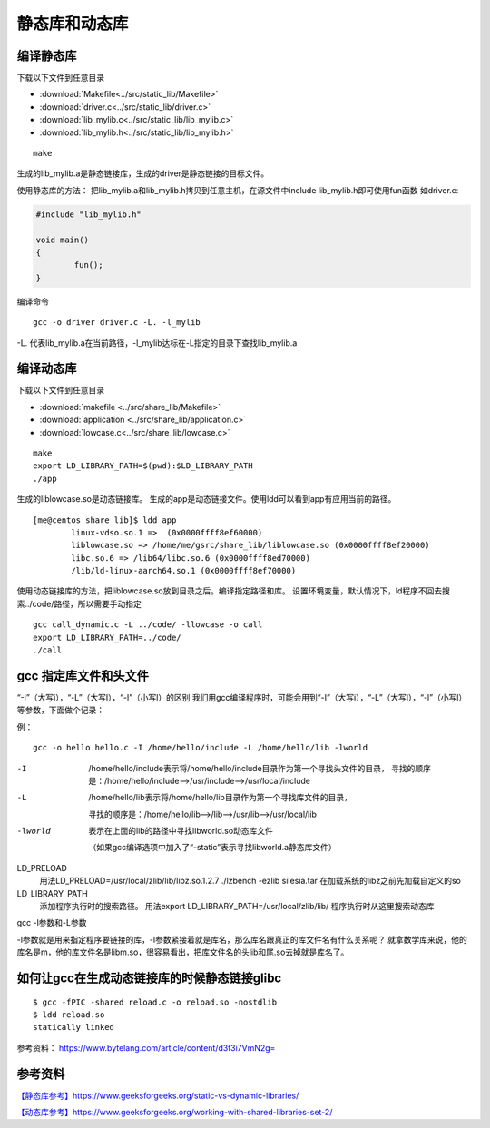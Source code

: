 ***************
静态库和动态库
***************

编译静态库
==========

下载以下文件到任意目录

+ :download:`Makefile<../src/static_lib/Makefile>`
+ :download:`driver.c<../src/static_lib/driver.c>`
+ :download:`lib_mylib.c<../src/static_lib/lib_mylib.c>`
+ :download:`lib_mylib.h<../src/static_lib/lib_mylib.h>`


::

   make

生成的lib_mylib.a是静态链接库，生成的driver是静态链接的目标文件。

使用静态库的方法：
把lib_mylib.a和lib_mylib.h拷贝到任意主机，在源文件中include
lib_mylib.h即可使用fun函数 如driver.c:

.. code:: c

   #include "lib_mylib.h"

   void main()
   {
           fun();
   }

编译命令

::

   gcc -o driver driver.c -L. -l_mylib

-L.
代表lib_mylib.a在当前路径，-l_mylib达标在-L指定的目录下查找lib_mylib.a

编译动态库
==========

下载以下文件到任意目录

+ :download:`makefile <../src/share_lib/Makefile>`
+ :download:`application <../src/share_lib/application.c>`
+ :download:`lowcase.c<../src/share_lib/lowcase.c>`

::

   make
   export LD_LIBRARY_PATH=$(pwd):$LD_LIBRARY_PATH
   ./app

生成的liblowcase.so是动态链接库。
生成的app是动态链接文件。使用ldd可以看到app有应用当前的路径。

::

   [me@centos share_lib]$ ldd app
           linux-vdso.so.1 =>  (0x0000ffff8ef60000)
           liblowcase.so => /home/me/gsrc/share_lib/liblowcase.so (0x0000ffff8ef20000)
           libc.so.6 => /lib64/libc.so.6 (0x0000ffff8ed70000)
           /lib/ld-linux-aarch64.so.1 (0x0000ffff8ef70000)

使用动态链接库的方法，把liblowcase.so放到目录之后。编译指定路径和库。
设置环境变量，默认情况下，ld程序不回去搜索../code/路径，所以需要手动指定

::

   gcc call_dynamic.c -L ../code/ -llowcase -o call
   export LD_LIBRARY_PATH=../code/
   ./call

gcc 指定库文件和头文件
======================

“-I”（大写i），“-L”（大写l），“-l”（小写l）的区别
我们用gcc编译程序时，可能会用到“-I”（大写i），“-L”（大写l），“-l”（小写l）等参数，下面做个记录：

例：

::

   gcc -o hello hello.c -I /home/hello/include -L /home/hello/lib -lworld

-I          /home/hello/include表示将/home/hello/include目录作为第一个寻找头文件的目录，
            寻找的顺序是：/home/hello/include–>/usr/include–>/usr/local/include

-L          /home/hello/lib表示将/home/hello/lib目录作为第一个寻找库文件的目录，

            寻找的顺序是：/home/hello/lib–>/lib–>/usr/lib–>/usr/local/lib
-lworld     表示在上面的lib的路径中寻找libworld.so动态库文件

            （如果gcc编译选项中加入了“-static”表示寻找libworld.a静态库文件）


LD_PRELOAD
            用法LD_PRELOAD=/usr/local/zlib/lib/libz.so.1.2.7 ./lzbench -ezlib silesia.tar
            在加载系统的libz之前先加载自定义的so
LD_LIBRARY_PATH
            添加程序执行时的搜索路径。 用法export LD_LIBRARY_PATH=/usr/local/zlib/lib/ 程序执行时从这里搜索动态库


gcc -l参数和-L参数

-l参数就是用来指定程序要链接的库，-l参数紧接着就是库名，那么库名跟真正的库文件名有什么关系呢？
就拿数学库来说，他的库名是m，他的库文件名是libm.so，很容易看出，把库文件名的头lib和尾.so去掉就是库名了。



如何让gcc在生成动态链接库的时候静态链接glibc
============================================

::

   $ gcc -fPIC -shared reload.c -o reload.so -nostdlib
   $ ldd reload.so
   statically linked

参考资料： https://www.bytelang.com/article/content/d3t3i7VmN2g=

参考资料
========

`【静态库参考】https://www.geeksforgeeks.org/static-vs-dynamic-libraries/ <https://www.geeksforgeeks.org/static-vs-dynamic-libraries/>`__

`【动态库参考】https://www.geeksforgeeks.org/working-with-shared-libraries-set-2/ <https://www.geeksforgeeks.org/working-with-shared-libraries-set-2/>`__
